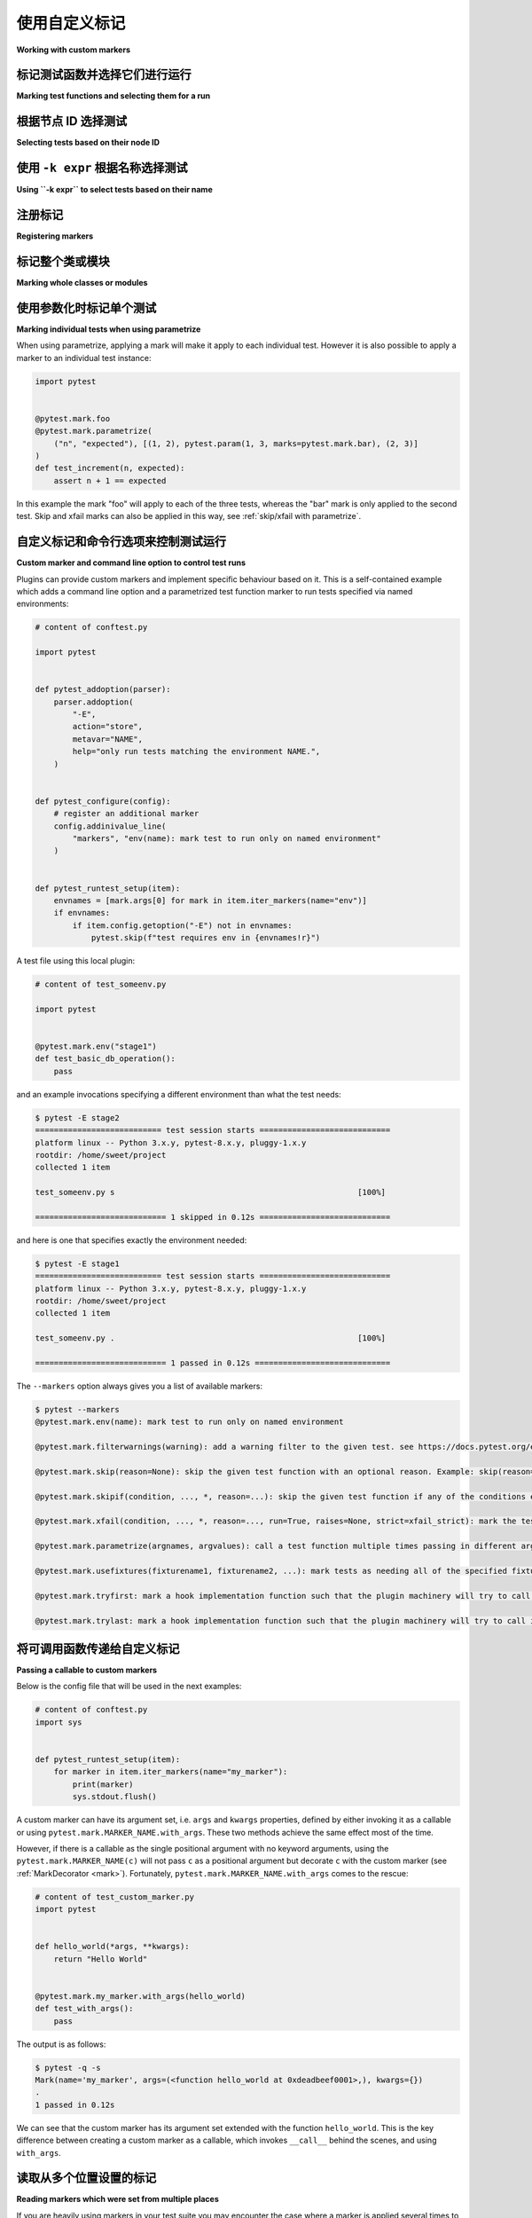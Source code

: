 
.. _`mark examples`:

使用自定义标记
=================================================

**Working with custom markers**

.. tabs::

    .. tab:: 中文

        以下是一些使用 :ref:`mark` 机制的示例。

    .. tab:: 英文

        Here are some examples using the :ref:`mark` mechanism.

.. _`mark run`:

标记测试函数并选择它们进行运行
----------------------------------------------------

**Marking test functions and selecting them for a run**

.. tabs::

    .. tab:: 中文

        您可以像这样为测试函数标记自定义元数据：

        .. code-block:: python

            # content of test_server.py

            import pytest


            @pytest.mark.webtest
            def test_send_http():
                pass  # 执行一些针对您的应用程序的 webtest 测试


            @pytest.mark.device(serial="123")
            def test_something_quick():
                pass


            @pytest.mark.device(serial="abc")
            def test_another():
                pass


            class TestClass:
                def test_method(self):
                    pass



        然后，您可以限制测试运行，仅运行带有 ``webtest`` 标记的测试：

        .. code-block:: pytest

            $ pytest -v -m webtest
            =========================== test session starts ============================
            platform linux -- Python 3.x.y, pytest-8.x.y, pluggy-1.x.y -- $PYTHON_PREFIX/bin/python
            cachedir: .pytest_cache
            rootdir: /home/sweet/project
            collecting ... collected 4 items / 3 deselected / 1 selected

            test_server.py::test_send_http PASSED                                [100%]

            ===================== 1 passed, 3 deselected in 0.12s ======================

        或者反向运行，运行所有测试，除了 webtest 测试：

        .. code-block:: pytest

            $ pytest -v -m "not webtest"
            =========================== test session starts ============================
            platform linux -- Python 3.x.y, pytest-8.x.y, pluggy-1.x.y -- $PYTHON_PREFIX/bin/python
            cachedir: .pytest_cache
            rootdir: /home/sweet/project
            collecting ... collected 4 items / 1 deselected / 3 selected

            test_server.py::test_something_quick PASSED                          [ 33%]
            test_server.py::test_another PASSED                                  [ 66%]
            test_server.py::TestClass::test_method PASSED                        [100%]

            ===================== 3 passed, 1 deselected in 0.12s ======================

        .. _`marker_keyword_expression_example`:

        此外，您可以限制测试运行，仅运行匹配一个或多个标记关键字参数的测试，例如，仅运行标记为 ``device`` 且具体为 ``serial="123"`` 的测试：

        .. code-block:: pytest

            $ pytest -v -m "device(serial='123')"
            =========================== test session starts ============================
            platform linux -- Python 3.x.y, pytest-8.x.y, pluggy-1.x.y -- $PYTHON_PREFIX/bin/python
            cachedir: .pytest_cache
            rootdir: /home/sweet/project
            collecting ... collected 4 items / 3 deselected / 1 selected

            test_server.py::test_something_quick PASSED                          [100%]

            ===================== 1 passed, 3 deselected in 0.12s ======================

        .. note:: 仅支持关键字参数匹配的标记表达式。

        .. note:: 仅支持 :class:`int`、(未转义的) :class:`str`、:class:`bool` 和 :data:`None` 值在标记表达式中。

    .. tab:: 英文

        You can "mark" a test function with custom metadata like this:

        .. code-block:: python

            # content of test_server.py

            import pytest


            @pytest.mark.webtest
            def test_send_http():
                pass  # perform some webtest test for your app


            @pytest.mark.device(serial="123")
            def test_something_quick():
                pass


            @pytest.mark.device(serial="abc")
            def test_another():
                pass


            class TestClass:
                def test_method(self):
                    pass



        You can then restrict a test run to only run tests marked with ``webtest``:

        .. code-block:: pytest

            $ pytest -v -m webtest
            =========================== test session starts ============================
            platform linux -- Python 3.x.y, pytest-8.x.y, pluggy-1.x.y -- $PYTHON_PREFIX/bin/python
            cachedir: .pytest_cache
            rootdir: /home/sweet/project
            collecting ... collected 4 items / 3 deselected / 1 selected

            test_server.py::test_send_http PASSED                                [100%]

            ===================== 1 passed, 3 deselected in 0.12s ======================

        Or the inverse, running all tests except the webtest ones:

        .. code-block:: pytest

            $ pytest -v -m "not webtest"
            =========================== test session starts ============================
            platform linux -- Python 3.x.y, pytest-8.x.y, pluggy-1.x.y -- $PYTHON_PREFIX/bin/python
            cachedir: .pytest_cache
            rootdir: /home/sweet/project
            collecting ... collected 4 items / 1 deselected / 3 selected

            test_server.py::test_something_quick PASSED                          [ 33%]
            test_server.py::test_another PASSED                                  [ 66%]
            test_server.py::TestClass::test_method PASSED                        [100%]

            ===================== 3 passed, 1 deselected in 0.12s ======================

        .. _`marker_keyword_expression_example`:

        Additionally, you can restrict a test run to only run tests matching one or multiple marker
        keyword arguments, e.g. to run only tests marked with ``device`` and the specific ``serial="123"``:

        .. code-block:: pytest

            $ pytest -v -m "device(serial='123')"
            =========================== test session starts ============================
            platform linux -- Python 3.x.y, pytest-8.x.y, pluggy-1.x.y -- $PYTHON_PREFIX/bin/python
            cachedir: .pytest_cache
            rootdir: /home/sweet/project
            collecting ... collected 4 items / 3 deselected / 1 selected

            test_server.py::test_something_quick PASSED                          [100%]

            ===================== 1 passed, 3 deselected in 0.12s ======================

        .. note:: Only keyword argument matching is supported in marker expressions.

        .. note:: Only :class:`int`, (unescaped) :class:`str`, :class:`bool` & :data:`None` values are supported in marker expressions.

根据节点 ID 选择测试
--------------------------------------

**Selecting tests based on their node ID**

.. tabs::

    .. tab:: 中文

        您可以提供一个或多个 :ref:`节点 ID <node-id>` 作为位置参数，仅选择指定的测试。这使得基于模块、类、方法或函数名称轻松选择测试：

        .. code-block:: pytest

            $ pytest -v test_server.py::TestClass::test_method
            =========================== test session starts ============================
            platform linux -- Python 3.x.y, pytest-8.x.y, pluggy-1.x.y -- $PYTHON_PREFIX/bin/python
            cachedir: .pytest_cache
            rootdir: /home/sweet/project
            collecting ... collected 1 item

            test_server.py::TestClass::test_method PASSED                        [100%]

            ============================ 1 passed in 0.12s =============================

        您还可以根据类进行选择：

        .. code-block:: pytest

            $ pytest -v test_server.py::TestClass
            =========================== test session starts ============================
            platform linux -- Python 3.x.y, pytest-8.x.y, pluggy-1.x.y -- $PYTHON_PREFIX/bin/python
            cachedir: .pytest_cache
            rootdir: /home/sweet/project
            collecting ... collected 1 item

            test_server.py::TestClass::test_method PASSED                        [100%]

            ============================ 1 passed in 0.12s =============================

        或者选择多个节点：

        .. code-block:: pytest

            $ pytest -v test_server.py::TestClass test_server.py::test_send_http
            =========================== test session starts ============================
            platform linux -- Python 3.x.y, pytest-8.x.y, pluggy-1.x.y -- $PYTHON_PREFIX/bin/python
            cachedir: .pytest_cache
            rootdir: /home/sweet/project
            collecting ... collected 2 items

            test_server.py::TestClass::test_method PASSED                        [ 50%]
            test_server.py::test_send_http PASSED                                [100%]

            ============================ 2 passed in 0.12s =============================

        .. _node-id:

        .. note::

            节点 ID 的格式为 ``module.py::class::method`` 或
            ``module.py::function``。节点 ID 控制哪些测试被收集，因此 ``module.py::class`` 将选择该类上的所有测试方法。
            每个参数化 fixture 或测试的每个参数也会创建节点，因此选择参数化测试必须包括参数值，例如
            ``module.py::function[param]``。

            当使用 ``-rf`` 选项运行 pytest 时，失败测试的节点 ID 将显示在测试摘要信息中。您还可以从 ``pytest --collect-only`` 的输出构建节点 ID。

    .. tab:: 英文

        You can provide one or more :ref:`node IDs <node-id>` as positional
        arguments to select only specified tests. This makes it easy to select
        tests based on their module, class, method, or function name:

        .. code-block:: pytest

            $ pytest -v test_server.py::TestClass::test_method
            =========================== test session starts ============================
            platform linux -- Python 3.x.y, pytest-8.x.y, pluggy-1.x.y -- $PYTHON_PREFIX/bin/python
            cachedir: .pytest_cache
            rootdir: /home/sweet/project
            collecting ... collected 1 item

            test_server.py::TestClass::test_method PASSED                        [100%]

            ============================ 1 passed in 0.12s =============================

        You can also select on the class:

        .. code-block:: pytest

            $ pytest -v test_server.py::TestClass
            =========================== test session starts ============================
            platform linux -- Python 3.x.y, pytest-8.x.y, pluggy-1.x.y -- $PYTHON_PREFIX/bin/python
            cachedir: .pytest_cache
            rootdir: /home/sweet/project
            collecting ... collected 1 item

            test_server.py::TestClass::test_method PASSED                        [100%]

            ============================ 1 passed in 0.12s =============================

        Or select multiple nodes:

        .. code-block:: pytest

            $ pytest -v test_server.py::TestClass test_server.py::test_send_http
            =========================== test session starts ============================
            platform linux -- Python 3.x.y, pytest-8.x.y, pluggy-1.x.y -- $PYTHON_PREFIX/bin/python
            cachedir: .pytest_cache
            rootdir: /home/sweet/project
            collecting ... collected 2 items

            test_server.py::TestClass::test_method PASSED                        [ 50%]
            test_server.py::test_send_http PASSED                                [100%]

            ============================ 2 passed in 0.12s =============================

        .. _node-id:

        .. note::

            Node IDs are of the form ``module.py::class::method`` or
            ``module.py::function``.  Node IDs control which tests are
            collected, so ``module.py::class`` will select all test methods
            on the class.  Nodes are also created for each parameter of a
            parametrized fixture or test, so selecting a parametrized test
            must include the parameter value, e.g.
            ``module.py::function[param]``.

            Node IDs for failing tests are displayed in the test summary info
            when running pytest with the ``-rf`` option.  You can also
            construct Node IDs from the output of ``pytest --collect-only``.

使用 ``-k expr`` 根据名称选择测试
-------------------------------------------------------

**Using ``-k expr`` to select tests based on their name**

.. tabs::

    .. tab:: 中文

        .. versionadded:: 2.0/2.3.4

        您可以使用 ``-k`` 命令行选项指定一个表达式，该表达式对测试名称执行子字符串匹配，而不是 ``-m`` 提供的确切匹配。这使得根据测试名称轻松选择测试：

        .. versionchanged:: 5.4

        表达式匹配现在是大小写不敏感的。

        .. code-block:: pytest

            $ pytest -v -k http  # 使用上述定义的示例模块运行
            =========================== test session starts ============================
            platform linux -- Python 3.x.y, pytest-8.x.y, pluggy-1.x.y -- $PYTHON_PREFIX/bin/python
            cachedir: .pytest_cache
            rootdir: /home/sweet/project
            collecting ... collected 4 items / 3 deselected / 1 selected

            test_server.py::test_send_http PASSED                                [100%]

            ===================== 1 passed, 3 deselected in 0.12s ======================

        您还可以运行所有测试，除了与关键字匹配的测试：

        .. code-block:: pytest

            $ pytest -k "not send_http" -v
            =========================== test session starts ============================
            platform linux -- Python 3.x.y, pytest-8.x.y, pluggy-1.x.y -- $PYTHON_PREFIX/bin/python
            cachedir: .pytest_cache
            rootdir: /home/sweet/project
            collecting ... collected 4 items / 1 deselected / 3 selected

            test_server.py::test_something_quick PASSED                          [ 33%]
            test_server.py::test_another PASSED                                  [ 66%]
            test_server.py::TestClass::test_method PASSED                        [100%]

            ===================== 3 passed, 1 deselected in 0.12s ======================

        或者选择 "http" 和 "quick" 测试：

        .. code-block:: pytest

            $ pytest -k "http or quick" -v
            =========================== test session starts ============================
            platform linux -- Python 3.x.y, pytest-8.x.y, pluggy-1.x.y -- $PYTHON_PREFIX/bin/python
            cachedir: .pytest_cache
            rootdir: /home/sweet/project
            collecting ... collected 4 items / 2 deselected / 2 selected

            test_server.py::test_send_http PASSED                                [ 50%]
            test_server.py::test_something_quick PASSED                          [100%]

            ===================== 2 passed, 2 deselected in 0.12s ======================

        您可以使用 ``and``、``or``、``not`` 和括号。

        除了测试名称，``-k`` 还会匹配测试父级的名称（通常是它所在文件和类的名称）、设置在测试函数上的属性、应用于它或其父级的标记，以及显式添加到它或其父级的任何 :attr:`extra keywords <_pytest.nodes.Node.extra_keyword_matches>`。

    .. tab:: 英文

        .. versionadded:: 2.0/2.3.4

        You can use the ``-k`` command line option to specify an expression
        which implements a substring match on the test names instead of the
        exact match on markers that ``-m`` provides.  This makes it easy to
        select tests based on their names:

        .. versionchanged:: 5.4

        The expression matching is now case-insensitive.

        .. code-block:: pytest

            $ pytest -v -k http  # running with the above defined example module
            =========================== test session starts ============================
            platform linux -- Python 3.x.y, pytest-8.x.y, pluggy-1.x.y -- $PYTHON_PREFIX/bin/python
            cachedir: .pytest_cache
            rootdir: /home/sweet/project
            collecting ... collected 4 items / 3 deselected / 1 selected

            test_server.py::test_send_http PASSED                                [100%]

            ===================== 1 passed, 3 deselected in 0.12s ======================

        And you can also run all tests except the ones that match the keyword:

        .. code-block:: pytest

            $ pytest -k "not send_http" -v
            =========================== test session starts ============================
            platform linux -- Python 3.x.y, pytest-8.x.y, pluggy-1.x.y -- $PYTHON_PREFIX/bin/python
            cachedir: .pytest_cache
            rootdir: /home/sweet/project
            collecting ... collected 4 items / 1 deselected / 3 selected

            test_server.py::test_something_quick PASSED                          [ 33%]
            test_server.py::test_another PASSED                                  [ 66%]
            test_server.py::TestClass::test_method PASSED                        [100%]

            ===================== 3 passed, 1 deselected in 0.12s ======================

        Or to select "http" and "quick" tests:

        .. code-block:: pytest

            $ pytest -k "http or quick" -v
            =========================== test session starts ============================
            platform linux -- Python 3.x.y, pytest-8.x.y, pluggy-1.x.y -- $PYTHON_PREFIX/bin/python
            cachedir: .pytest_cache
            rootdir: /home/sweet/project
            collecting ... collected 4 items / 2 deselected / 2 selected

            test_server.py::test_send_http PASSED                                [ 50%]
            test_server.py::test_something_quick PASSED                          [100%]

            ===================== 2 passed, 2 deselected in 0.12s ======================

        You can use ``and``, ``or``, ``not`` and parentheses.


        In addition to the test's name, ``-k`` also matches the names of the test's parents (usually, the name of the file and class it's in),
        attributes set on the test function, markers applied to it or its parents and any :attr:`extra keywords <_pytest.nodes.Node.extra_keyword_matches>`
        explicitly added to it or its parents.


注册标记
-------------------------------------

**Registering markers**

.. ini-syntax for custom markers:

.. tabs::

    .. tab:: 中文

        注册测试套件的标记非常简单：

        .. code-block:: ini

            # content of pytest.ini
            [pytest]
            markers =
                webtest: 将测试标记为 webtest。
                slow: 将测试标记为慢速。

        可以通过在每一行中定义每个标记来注册多个自定义标记，如上例所示。

        您可以查看测试套件中有哪些标记 - 列表包括我们刚定义的 ``webtest`` 和 ``slow`` 标记：

        .. code-block:: pytest

            $ pytest --markers
            @pytest.mark.webtest: 将测试标记为 webtest。

            @pytest.mark.slow: 将测试标记为慢速。

            @pytest.mark.filterwarnings(warning): 为给定测试添加警告过滤器。请参见 https://docs.pytest.org/en/stable/how-to/capture-warnings.html#pytest-mark-filterwarnings

            @pytest.mark.skip(reason=None): 跳过给定的测试函数，带有可选原因。示例：skip(reason="no way of currently testing this") 将跳过该测试。

            @pytest.mark.skipif(condition, ..., *, reason=...): 如果任何条件评估为 True，则跳过给定的测试函数。示例：skipif(sys.platform == 'win32') 如果我们在 win32 平台上，则跳过该测试。请参见 https://docs.pytest.org/en/stable/reference/reference.html#pytest-mark-skipif

            @pytest.mark.xfail(condition, ..., *, reason=..., run=True, raises=None, strict=xfail_strict): 如果任何条件评估为 True，则将测试函数标记为预期失败。可选择指定原因以便更好地报告，并在不想执行测试函数时设置 run=False。如果仅期望特定异常，您可以将它们列在 raises 中，如果测试以其他方式失败，则将其报告为真实失败。请参见 https://docs.pytest.org/en/stable/reference/reference.html#pytest-mark-xfail

            @pytest.mark.parametrize(argnames, argvalues): 多次调用测试函数，并依次传递不同的参数。如果 argnames 仅指定一个名称，则 argvalues 通常需要是一个值的列表；如果 argnames 指定多个名称，则需要是一个值的元组列表。示例：@parametrize('arg1', [1,2]) 将导致对装饰的测试函数进行两次调用，一次 arg1=1，另一次 arg1=2。请参见 https://docs.pytest.org/en/stable/how-to/parametrize.html 获取更多信息和示例。

            @pytest.mark.usefixtures(fixturename1, fixturename2, ...): 将测试标记为需要所有指定的夹具。请参见 https://docs.pytest.org/en/stable/explanation/fixtures.html#usefixtures

            @pytest.mark.tryfirst: 将钩子实现函数标记为插件机制将尽早尝试调用它。已弃用，请改用 @pytest.hookimpl(tryfirst=True)。

            @pytest.mark.trylast: 将钩子实现函数标记为插件机制将尽晚尝试调用它。已弃用，请改用 @pytest.hookimpl(trylast=True)。

        有关如何从插件添加和使用标记的示例，请参见 :ref:`adding a custom marker from a plugin`。

        .. note::

            建议显式注册标记，以便：

            * 在您的测试套件中有一个定义标记的地方

            * 通过 ``pytest --markers`` 查询现有标记时输出良好

            * 如果您使用 ``--strict-markers`` 选项，则标记中的拼写错误会被视为错误。

    .. tab:: 英文

        Registering markers for your test suite is simple:

        .. code-block:: ini

            # content of pytest.ini
            [pytest]
            markers =
                webtest: mark a test as a webtest.
                slow: mark test as slow.

        Multiple custom markers can be registered, by defining each one in its own line, as shown in above example.

        You can ask which markers exist for your test suite - the list includes our just defined ``webtest`` and ``slow`` markers:

        .. code-block:: pytest

            $ pytest --markers
            @pytest.mark.webtest: mark a test as a webtest.

            @pytest.mark.slow: mark test as slow.

            @pytest.mark.filterwarnings(warning): add a warning filter to the given test. see https://docs.pytest.org/en/stable/how-to/capture-warnings.html#pytest-mark-filterwarnings

            @pytest.mark.skip(reason=None): skip the given test function with an optional reason. Example: skip(reason="no way of currently testing this") skips the test.

            @pytest.mark.skipif(condition, ..., *, reason=...): skip the given test function if any of the conditions evaluate to True. Example: skipif(sys.platform == 'win32') skips the test if we are on the win32 platform. See https://docs.pytest.org/en/stable/reference/reference.html#pytest-mark-skipif

            @pytest.mark.xfail(condition, ..., *, reason=..., run=True, raises=None, strict=xfail_strict): mark the test function as an expected failure if any of the conditions evaluate to True. Optionally specify a reason for better reporting and run=False if you don't even want to execute the test function. If only specific exception(s) are expected, you can list them in raises, and if the test fails in other ways, it will be reported as a true failure. See https://docs.pytest.org/en/stable/reference/reference.html#pytest-mark-xfail

            @pytest.mark.parametrize(argnames, argvalues): call a test function multiple times passing in different arguments in turn. argvalues generally needs to be a list of values if argnames specifies only one name or a list of tuples of values if argnames specifies multiple names. Example: @parametrize('arg1', [1,2]) would lead to two calls of the decorated test function, one with arg1=1 and another with arg1=2.see https://docs.pytest.org/en/stable/how-to/parametrize.html for more info and examples.

            @pytest.mark.usefixtures(fixturename1, fixturename2, ...): mark tests as needing all of the specified fixtures. see https://docs.pytest.org/en/stable/explanation/fixtures.html#usefixtures

            @pytest.mark.tryfirst: mark a hook implementation function such that the plugin machinery will try to call it first/as early as possible. DEPRECATED, use @pytest.hookimpl(tryfirst=True) instead.

            @pytest.mark.trylast: mark a hook implementation function such that the plugin machinery will try to call it last/as late as possible. DEPRECATED, use @pytest.hookimpl(trylast=True) instead.


        For an example on how to add and work with markers from a plugin, see
        :ref:`adding a custom marker from a plugin`.

        .. note::

            It is recommended to explicitly register markers so that:

            * There is one place in your test suite defining your markers

            * Asking for existing markers via ``pytest --markers`` gives good output

            * Typos in function markers are treated as an error if you use
            the ``--strict-markers`` option.

.. _`scoped-marking`:

标记整个类或模块
----------------------------------------------------

**Marking whole classes or modules**

.. tabs::

    .. tab:: 中文

        您可以使用 ``pytest.mark`` 装饰器与类结合，以将标记应用于其所有测试方法：

        .. code-block:: python

            # content of test_mark_classlevel.py
            import pytest


            @pytest.mark.webtest
            class TestClass:
                def test_startup(self):
                    pass

                def test_startup_and_more(self):
                    pass

        这相当于直接将装饰器应用于这两个测试函数。

        要在模块级别应用标记，请使用 :globalvar:`pytestmark` 全局变量：

        .. code-block:: python

            import pytest
            pytestmark = pytest.mark.webtest

        或者多个标记：

        .. code-block:: python

            pytestmark = [pytest.mark.webtest, pytest.mark.slowtest]


        由于历史原因，在引入类装饰器之前，可以像这样在测试类上设置 :globalvar:`pytestmark` 属性：

        .. code-block:: python

            import pytest


            class TestClass:
                pytestmark = pytest.mark.webtest

    .. tab:: 英文

        You may use ``pytest.mark`` decorators with classes to apply markers to all of
        its test methods:

        .. code-block:: python

            # content of test_mark_classlevel.py
            import pytest


            @pytest.mark.webtest
            class TestClass:
                def test_startup(self):
                    pass

                def test_startup_and_more(self):
                    pass

        This is equivalent to directly applying the decorator to the
        two test functions.

        To apply marks at the module level, use the :globalvar:`pytestmark` global variable::

            import pytest
            pytestmark = pytest.mark.webtest

        or multiple markers::

            pytestmark = [pytest.mark.webtest, pytest.mark.slowtest]


        Due to legacy reasons, before class decorators were introduced, it is possible to set the
        :globalvar:`pytestmark` attribute on a test class like this:

        .. code-block:: python

            import pytest


            class TestClass:
                pytestmark = pytest.mark.webtest

.. _`marking individual tests when using parametrize`:

使用参数化时标记单个测试
-----------------------------------------------

**Marking individual tests when using parametrize**

.. tabs::

    .. tab:: 中文



    .. tab:: 英文

When using parametrize, applying a mark will make it apply
to each individual test. However it is also possible to
apply a marker to an individual test instance:

.. code-block:: python

    import pytest


    @pytest.mark.foo
    @pytest.mark.parametrize(
        ("n", "expected"), [(1, 2), pytest.param(1, 3, marks=pytest.mark.bar), (2, 3)]
    )
    def test_increment(n, expected):
        assert n + 1 == expected

In this example the mark "foo" will apply to each of the three
tests, whereas the "bar" mark is only applied to the second test.
Skip and xfail marks can also be applied in this way, see :ref:`skip/xfail with parametrize`.

.. _`adding a custom marker from a plugin`:

自定义标记和命令行选项来控制测试运行
----------------------------------------------------------

**Custom marker and command line option to control test runs**

.. tabs::

    .. tab:: 中文



    .. tab:: 英文

.. regendoc:wipe

Plugins can provide custom markers and implement specific behaviour
based on it. This is a self-contained example which adds a command
line option and a parametrized test function marker to run tests
specified via named environments:

.. code-block:: python

    # content of conftest.py

    import pytest


    def pytest_addoption(parser):
        parser.addoption(
            "-E",
            action="store",
            metavar="NAME",
            help="only run tests matching the environment NAME.",
        )


    def pytest_configure(config):
        # register an additional marker
        config.addinivalue_line(
            "markers", "env(name): mark test to run only on named environment"
        )


    def pytest_runtest_setup(item):
        envnames = [mark.args[0] for mark in item.iter_markers(name="env")]
        if envnames:
            if item.config.getoption("-E") not in envnames:
                pytest.skip(f"test requires env in {envnames!r}")

A test file using this local plugin:

.. code-block:: python

    # content of test_someenv.py

    import pytest


    @pytest.mark.env("stage1")
    def test_basic_db_operation():
        pass

and an example invocations specifying a different environment than what
the test needs:

.. code-block:: pytest

    $ pytest -E stage2
    =========================== test session starts ============================
    platform linux -- Python 3.x.y, pytest-8.x.y, pluggy-1.x.y
    rootdir: /home/sweet/project
    collected 1 item

    test_someenv.py s                                                    [100%]

    ============================ 1 skipped in 0.12s ============================

and here is one that specifies exactly the environment needed:

.. code-block:: pytest

    $ pytest -E stage1
    =========================== test session starts ============================
    platform linux -- Python 3.x.y, pytest-8.x.y, pluggy-1.x.y
    rootdir: /home/sweet/project
    collected 1 item

    test_someenv.py .                                                    [100%]

    ============================ 1 passed in 0.12s =============================

The ``--markers`` option always gives you a list of available markers:

.. code-block:: pytest

    $ pytest --markers
    @pytest.mark.env(name): mark test to run only on named environment

    @pytest.mark.filterwarnings(warning): add a warning filter to the given test. see https://docs.pytest.org/en/stable/how-to/capture-warnings.html#pytest-mark-filterwarnings

    @pytest.mark.skip(reason=None): skip the given test function with an optional reason. Example: skip(reason="no way of currently testing this") skips the test.

    @pytest.mark.skipif(condition, ..., *, reason=...): skip the given test function if any of the conditions evaluate to True. Example: skipif(sys.platform == 'win32') skips the test if we are on the win32 platform. See https://docs.pytest.org/en/stable/reference/reference.html#pytest-mark-skipif

    @pytest.mark.xfail(condition, ..., *, reason=..., run=True, raises=None, strict=xfail_strict): mark the test function as an expected failure if any of the conditions evaluate to True. Optionally specify a reason for better reporting and run=False if you don't even want to execute the test function. If only specific exception(s) are expected, you can list them in raises, and if the test fails in other ways, it will be reported as a true failure. See https://docs.pytest.org/en/stable/reference/reference.html#pytest-mark-xfail

    @pytest.mark.parametrize(argnames, argvalues): call a test function multiple times passing in different arguments in turn. argvalues generally needs to be a list of values if argnames specifies only one name or a list of tuples of values if argnames specifies multiple names. Example: @parametrize('arg1', [1,2]) would lead to two calls of the decorated test function, one with arg1=1 and another with arg1=2.see https://docs.pytest.org/en/stable/how-to/parametrize.html for more info and examples.

    @pytest.mark.usefixtures(fixturename1, fixturename2, ...): mark tests as needing all of the specified fixtures. see https://docs.pytest.org/en/stable/explanation/fixtures.html#usefixtures

    @pytest.mark.tryfirst: mark a hook implementation function such that the plugin machinery will try to call it first/as early as possible. DEPRECATED, use @pytest.hookimpl(tryfirst=True) instead.

    @pytest.mark.trylast: mark a hook implementation function such that the plugin machinery will try to call it last/as late as possible. DEPRECATED, use @pytest.hookimpl(trylast=True) instead.


.. _`passing callables to custom markers`:

将可调用函数传递给自定义标记
--------------------------------------------

**Passing a callable to custom markers**

.. tabs::

    .. tab:: 中文



    .. tab:: 英文

.. regendoc:wipe

Below is the config file that will be used in the next examples:

.. code-block:: python

    # content of conftest.py
    import sys


    def pytest_runtest_setup(item):
        for marker in item.iter_markers(name="my_marker"):
            print(marker)
            sys.stdout.flush()

A custom marker can have its argument set, i.e. ``args`` and ``kwargs`` properties, defined by either invoking it as a callable or using ``pytest.mark.MARKER_NAME.with_args``. These two methods achieve the same effect most of the time.

However, if there is a callable as the single positional argument with no keyword arguments, using the ``pytest.mark.MARKER_NAME(c)`` will not pass ``c`` as a positional argument but decorate ``c`` with the custom marker (see :ref:`MarkDecorator <mark>`). Fortunately, ``pytest.mark.MARKER_NAME.with_args`` comes to the rescue:

.. code-block:: python

    # content of test_custom_marker.py
    import pytest


    def hello_world(*args, **kwargs):
        return "Hello World"


    @pytest.mark.my_marker.with_args(hello_world)
    def test_with_args():
        pass

The output is as follows:

.. code-block:: pytest

    $ pytest -q -s
    Mark(name='my_marker', args=(<function hello_world at 0xdeadbeef0001>,), kwargs={})
    .
    1 passed in 0.12s

We can see that the custom marker has its argument set extended with the function ``hello_world``. This is the key difference between creating a custom marker as a callable, which invokes ``__call__`` behind the scenes, and using ``with_args``.


读取从多个位置设置的标记
----------------------------------------------------

**Reading markers which were set from multiple places**

.. tabs::

    .. tab:: 中文



    .. tab:: 英文

.. versionadded: 2.2.2

.. regendoc:wipe

If you are heavily using markers in your test suite you may encounter the case where a marker is applied several times to a test function.  From plugin
code you can read over all such settings.  Example:

.. code-block:: python

    # content of test_mark_three_times.py
    import pytest

    pytestmark = pytest.mark.glob("module", x=1)


    @pytest.mark.glob("class", x=2)
    class TestClass:
        @pytest.mark.glob("function", x=3)
        def test_something(self):
            pass

Here we have the marker "glob" applied three times to the same
test function.  From a conftest file we can read it like this:

.. code-block:: python

    # content of conftest.py
    import sys


    def pytest_runtest_setup(item):
        for mark in item.iter_markers(name="glob"):
            print(f"glob args={mark.args} kwargs={mark.kwargs}")
            sys.stdout.flush()

Let's run this without capturing output and see what we get:

.. code-block:: pytest

    $ pytest -q -s
    glob args=('function',) kwargs={'x': 3}
    glob args=('class',) kwargs={'x': 2}
    glob args=('module',) kwargs={'x': 1}
    .
    1 passed in 0.12s

使用 pytest 标记特定于平台的测试
--------------------------------------------------------------

**Marking platform specific tests with pytest**

.. tabs::

    .. tab:: 中文



    .. tab:: 英文

.. regendoc:wipe

Consider you have a test suite which marks tests for particular platforms,
namely ``pytest.mark.darwin``, ``pytest.mark.win32`` etc. and you
also have tests that run on all platforms and have no specific
marker.  If you now want to have a way to only run the tests
for your particular platform, you could use the following plugin:

.. code-block:: python

    # content of conftest.py
    #
    import sys

    import pytest

    ALL = set("darwin linux win32".split())


    def pytest_runtest_setup(item):
        supported_platforms = ALL.intersection(mark.name for mark in item.iter_markers())
        plat = sys.platform
        if supported_platforms and plat not in supported_platforms:
            pytest.skip(f"cannot run on platform {plat}")

then tests will be skipped if they were specified for a different platform.
Let's do a little test file to show how this looks like:

.. code-block:: python

    # content of test_plat.py

    import pytest


    @pytest.mark.darwin
    def test_if_apple_is_evil():
        pass


    @pytest.mark.linux
    def test_if_linux_works():
        pass


    @pytest.mark.win32
    def test_if_win32_crashes():
        pass


    def test_runs_everywhere():
        pass

then you will see two tests skipped and two executed tests as expected:

.. code-block:: pytest

    $ pytest -rs # this option reports skip reasons
    =========================== test session starts ============================
    platform linux -- Python 3.x.y, pytest-8.x.y, pluggy-1.x.y
    rootdir: /home/sweet/project
    collected 4 items

    test_plat.py s.s.                                                    [100%]

    ========================= short test summary info ==========================
    SKIPPED [2] conftest.py:13: cannot run on platform linux
    ======================= 2 passed, 2 skipped in 0.12s =======================

Note that if you specify a platform via the marker-command line option like this:

.. code-block:: pytest

    $ pytest -m linux
    =========================== test session starts ============================
    platform linux -- Python 3.x.y, pytest-8.x.y, pluggy-1.x.y
    rootdir: /home/sweet/project
    collected 4 items / 3 deselected / 1 selected

    test_plat.py .                                                       [100%]

    ===================== 1 passed, 3 deselected in 0.12s ======================

then the unmarked-tests will not be run.  It is thus a way to restrict the run to the specific tests.

根据测试名称自动添加标记
--------------------------------------------------------

**Automatically adding markers based on test names**

.. tabs::

    .. tab:: 中文



    .. tab:: 英文

.. regendoc:wipe

If you have a test suite where test function names indicate a certain
type of test, you can implement a hook that automatically defines
markers so that you can use the ``-m`` option with it. Let's look
at this test module:

.. code-block:: python

    # content of test_module.py


    def test_interface_simple():
        assert 0


    def test_interface_complex():
        assert 0


    def test_event_simple():
        assert 0


    def test_something_else():
        assert 0

We want to dynamically define two markers and can do it in a
``conftest.py`` plugin:

.. code-block:: python

    # content of conftest.py

    import pytest


    def pytest_collection_modifyitems(items):
        for item in items:
            if "interface" in item.nodeid:
                item.add_marker(pytest.mark.interface)
            elif "event" in item.nodeid:
                item.add_marker(pytest.mark.event)

We can now use the ``-m option`` to select one set:

.. code-block:: pytest

    $ pytest -m interface --tb=short
    =========================== test session starts ============================
    platform linux -- Python 3.x.y, pytest-8.x.y, pluggy-1.x.y
    rootdir: /home/sweet/project
    collected 4 items / 2 deselected / 2 selected

    test_module.py FF                                                    [100%]

    ================================= FAILURES =================================
    __________________________ test_interface_simple ___________________________
    test_module.py:4: in test_interface_simple
        assert 0
    E   assert 0
    __________________________ test_interface_complex __________________________
    test_module.py:8: in test_interface_complex
        assert 0
    E   assert 0
    ========================= short test summary info ==========================
    FAILED test_module.py::test_interface_simple - assert 0
    FAILED test_module.py::test_interface_complex - assert 0
    ===================== 2 failed, 2 deselected in 0.12s ======================

or to select both "event" and "interface" tests:

.. code-block:: pytest

    $ pytest -m "interface or event" --tb=short
    =========================== test session starts ============================
    platform linux -- Python 3.x.y, pytest-8.x.y, pluggy-1.x.y
    rootdir: /home/sweet/project
    collected 4 items / 1 deselected / 3 selected

    test_module.py FFF                                                   [100%]

    ================================= FAILURES =================================
    __________________________ test_interface_simple ___________________________
    test_module.py:4: in test_interface_simple
        assert 0
    E   assert 0
    __________________________ test_interface_complex __________________________
    test_module.py:8: in test_interface_complex
        assert 0
    E   assert 0
    ____________________________ test_event_simple _____________________________
    test_module.py:12: in test_event_simple
        assert 0
    E   assert 0
    ========================= short test summary info ==========================
    FAILED test_module.py::test_interface_simple - assert 0
    FAILED test_module.py::test_interface_complex - assert 0
    FAILED test_module.py::test_event_simple - assert 0
    ===================== 3 failed, 1 deselected in 0.12s ======================
